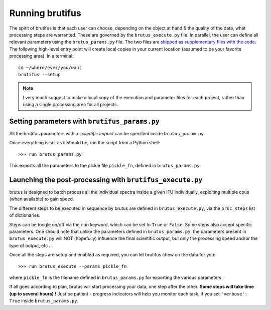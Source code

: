 
Running brutifus
================

The spirit of brutifus is that each user can choose, depending on the object at hand & the
quality of the data, what processing steps are warranted. These are governed by the
``brutus_execute.py`` file. In parallel, the user can define all relevant parameters using
the ``brutus_params.py`` file. The two files are `shipped as supplementary files with the 
code <https://github.com/fpavogt/brutifus/blob/master/brutifus/exec_scripts/>`_. The following
high-level entry point will create local copies in your current location (assumed to be your
favorite processing area). In a terminal: :: 

    cd ~/where/ever/you/want
    brutifus --setup


.. note:: 

    I very much suggest to make a local copy of the execution and parameter files for 
    each project, rather than using a single processing area for all projects.

Setting parameters with ``brutifus_params.py``
----------------------------------------------

All the brutifus parameters with a `scientific impact` can be specified inside 
``brutus_param.py``.

.. todo::
   
    A detailed list of what everything is/does would be nice. Until then, look at the 
    comments inside the file.


Once everything is set as it should be, run the script from a Python shell: ::

    >>> run brutus_params.py

This exports all the parameters to the pickle file ``pickle_fn``, defined in 
``brutus_params.py``.  

Launching the post-processing with ``brutifus_execute.py``
----------------------------------------------------------

brutus is designed to batch process all the individual spectra inside a given IFU 
individually, exploiting multiple cpus (when available) to gain speed. 

The different steps to be executed in sequence by brutus are defined in 
``brutus_execute.py``, via the ``proc_steps`` list of dictionaries. 


Steps can be toogle on/off via the ``run`` keyword, which can be set to ``True`` or 
``False``. Some steps also accept specific parameters. One should note that unlike the 
parameters defined in ``brutus_params.py``, the parameters present in 
``brutus_execute.py`` will NOT (hopefully) influence the final scientific output, 
but only the processing speed and/or the type of output, etc ...

Once all the steps are setup and enabled as required, you can let brutifus chew on the 
data for you::

    >>> run brutus_execute --params pickle_fn
    
where ``pickle_fn`` is the filename defined in ``brutus_params.py`` for exporting the 
various parameters. 

If all goes according to plan, brutus will start processing your data, one step after the 
other. **Some steps will take time (up to several hours) !** Just be patient - progress 
indicators will help you monitor each task, if you set ``'verbose': True`` inside 
``brutus_params.py``. 




